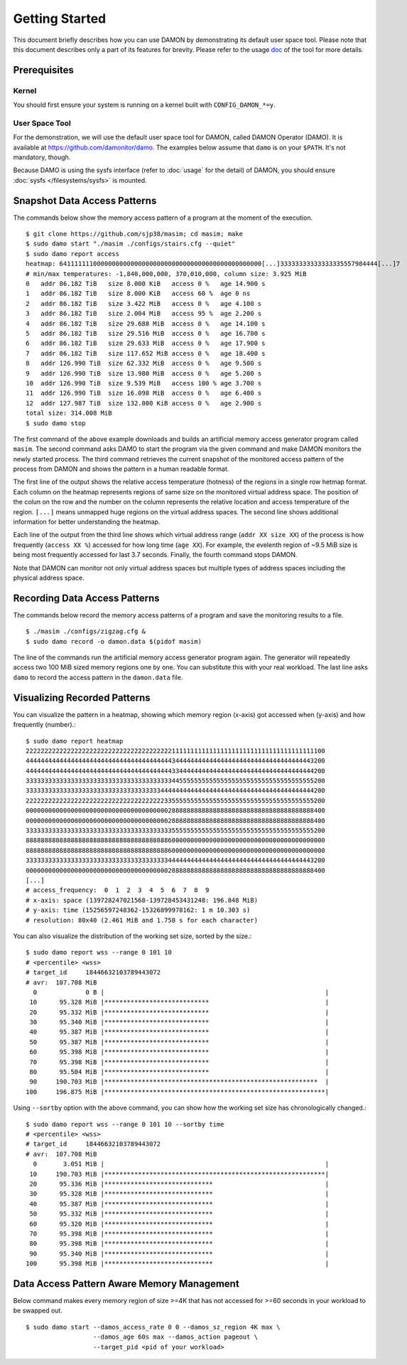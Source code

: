.. SPDX-License-Identifier: GPL-2.0

===============
Getting Started
===============

This document briefly describes how you can use DAMON by demonstrating its
default user space tool.  Please note that this document describes only a part
of its features for brevity.  Please refer to the usage `doc
<https://github.com/damonitor/damo/blob/next/USAGE.md>`_ of the tool for more
details.


Prerequisites
=============

Kernel
------

You should first ensure your system is running on a kernel built with
``CONFIG_DAMON_*=y``.


User Space Tool
---------------

For the demonstration, we will use the default user space tool for DAMON,
called DAMON Operator (DAMO).  It is available at
https://github.com/damonitor/damo.  The examples below assume that ``damo`` is on
your ``$PATH``.  It's not mandatory, though.

Because DAMO is using the sysfs interface (refer to :doc:`usage` for the
detail) of DAMON, you should ensure :doc:`sysfs </filesystems/sysfs>` is
mounted.


Snapshot Data Access Patterns
=============================

The commands below show the memory access pattern of a program at the moment of
the execution. ::

    $ git clone https://github.com/sjp38/masim; cd masim; make
    $ sudo damo start "./masim ./configs/stairs.cfg --quiet"
    $ sudo damo report access
    heatmap: 641111111000000000000000000000000000000000000000000000[...]33333333333333335557984444[...]7
    # min/max temperatures: -1,840,000,000, 370,010,000, column size: 3.925 MiB
    0   addr 86.182 TiB   size 8.000 KiB   access 0 %   age 14.900 s
    1   addr 86.182 TiB   size 8.000 KiB   access 60 %  age 0 ns
    2   addr 86.182 TiB   size 3.422 MiB   access 0 %   age 4.100 s
    3   addr 86.182 TiB   size 2.004 MiB   access 95 %  age 2.200 s
    4   addr 86.182 TiB   size 29.688 MiB  access 0 %   age 14.100 s
    5   addr 86.182 TiB   size 29.516 MiB  access 0 %   age 16.700 s
    6   addr 86.182 TiB   size 29.633 MiB  access 0 %   age 17.900 s
    7   addr 86.182 TiB   size 117.652 MiB access 0 %   age 18.400 s
    8   addr 126.990 TiB  size 62.332 MiB  access 0 %   age 9.500 s
    9   addr 126.990 TiB  size 13.980 MiB  access 0 %   age 5.200 s
    10  addr 126.990 TiB  size 9.539 MiB   access 100 % age 3.700 s
    11  addr 126.990 TiB  size 16.098 MiB  access 0 %   age 6.400 s
    12  addr 127.987 TiB  size 132.000 KiB access 0 %   age 2.900 s
    total size: 314.008 MiB
    $ sudo damo stop

The first command of the above example downloads and builds an artificial
memory access generator program called ``masim``.  The second command asks DAMO
to start the program via the given command and make DAMON monitors the newly
started process.  The third command retrieves the current snapshot of the
monitored access pattern of the process from DAMON and shows the pattern in a
human readable format.

The first line of the output shows the relative access temperature (hotness) of
the regions in a single row hetmap format.  Each column on the heatmap
represents regions of same size on the monitored virtual address space.  The
position of the colun on the row and the number on the column represents the
relative location and access temperature of the region.  ``[...]`` means
unmapped huge regions on the virtual address spaces.  The second line shows
additional information for better understanding the heatmap.

Each line of the output from the third line shows which virtual address range
(``addr XX size XX``) of the process is how frequently (``access XX %``)
accessed for how long time (``age XX``).  For example, the evelenth region of
~9.5 MiB size is being most frequently accessed for last 3.7 seconds.  Finally,
the fourth command stops DAMON.

Note that DAMON can monitor not only virtual address spaces but multiple types
of address spaces including the physical address space.


Recording Data Access Patterns
==============================

The commands below record the memory access patterns of a program and save the
monitoring results to a file. ::

    $ ./masim ./configs/zigzag.cfg &
    $ sudo damo record -o damon.data $(pidof masim)

The line of the commands run the artificial memory access
generator program again.  The generator will repeatedly
access two 100 MiB sized memory regions one by one.  You can substitute this
with your real workload.  The last line asks ``damo`` to record the access
pattern in the ``damon.data`` file.


Visualizing Recorded Patterns
=============================

You can visualize the pattern in a heatmap, showing which memory region
(x-axis) got accessed when (y-axis) and how frequently (number).::

    $ sudo damo report heatmap
    22222222222222222222222222222222222222211111111111111111111111111111111111111100
    44444444444444444444444444444444444444434444444444444444444444444444444444443200
    44444444444444444444444444444444444444433444444444444444444444444444444444444200
    33333333333333333333333333333333333333344555555555555555555555555555555555555200
    33333333333333333333333333333333333344444444444444444444444444444444444444444200
    22222222222222222222222222222222222223355555555555555555555555555555555555555200
    00000000000000000000000000000000000000288888888888888888888888888888888888888400
    00000000000000000000000000000000000000288888888888888888888888888888888888888400
    33333333333333333333333333333333333333355555555555555555555555555555555555555200
    88888888888888888888888888888888888888600000000000000000000000000000000000000000
    88888888888888888888888888888888888888600000000000000000000000000000000000000000
    33333333333333333333333333333333333333444444444444444444444444444444444444443200
    00000000000000000000000000000000000000288888888888888888888888888888888888888400
    [...]
    # access_frequency:  0  1  2  3  4  5  6  7  8  9
    # x-axis: space (139728247021568-139728453431248: 196.848 MiB)
    # y-axis: time (15256597248362-15326899978162: 1 m 10.303 s)
    # resolution: 80x40 (2.461 MiB and 1.758 s for each character)

You can also visualize the distribution of the working set size, sorted by the
size.::

    $ sudo damo report wss --range 0 101 10
    # <percentile> <wss>
    # target_id     18446632103789443072
    # avr:  107.708 MiB
      0             0 B |                                                           |
     10      95.328 MiB |****************************                               |
     20      95.332 MiB |****************************                               |
     30      95.340 MiB |****************************                               |
     40      95.387 MiB |****************************                               |
     50      95.387 MiB |****************************                               |
     60      95.398 MiB |****************************                               |
     70      95.398 MiB |****************************                               |
     80      95.504 MiB |****************************                               |
     90     190.703 MiB |*********************************************************  |
    100     196.875 MiB |***********************************************************|

Using ``--sortby`` option with the above command, you can show how the working
set size has chronologically changed.::

    $ sudo damo report wss --range 0 101 10 --sortby time
    # <percentile> <wss>
    # target_id     18446632103789443072
    # avr:  107.708 MiB
      0       3.051 MiB |                                                           |
     10     190.703 MiB |***********************************************************|
     20      95.336 MiB |*****************************                              |
     30      95.328 MiB |*****************************                              |
     40      95.387 MiB |*****************************                              |
     50      95.332 MiB |*****************************                              |
     60      95.320 MiB |*****************************                              |
     70      95.398 MiB |*****************************                              |
     80      95.398 MiB |*****************************                              |
     90      95.340 MiB |*****************************                              |
    100      95.398 MiB |*****************************                              |


Data Access Pattern Aware Memory Management
===========================================

Below command makes every memory region of size >=4K that has not accessed for
>=60 seconds in your workload to be swapped out. ::

    $ sudo damo start --damos_access_rate 0 0 --damos_sz_region 4K max \
                      --damos_age 60s max --damos_action pageout \
                      --target_pid <pid of your workload>
